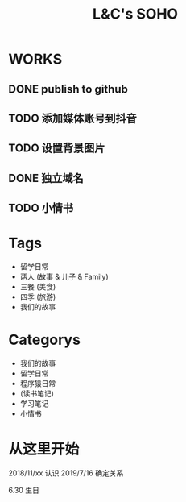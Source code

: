 #+title: L&C's SOHO
#+startup: indent

* WORKS
** DONE publish to github
** TODO 添加媒体账号到抖音
** TODO 设置背景图片
** DONE 独立域名
** TODO 小情书

* Tags
- 留学日常
- 两人 (故事 & 儿子 & Family)
- 三餐 (美食)
- 四季 (旅游)
- 我们的故事

* Categorys
- 我们的故事
- 留学日常
- 程序猿日常
- (读书笔记)
- 学习笔记
- 小情书

* 从这里开始
2018/11/xx 认识
2019/7/16 确定关系

6.30 生日

